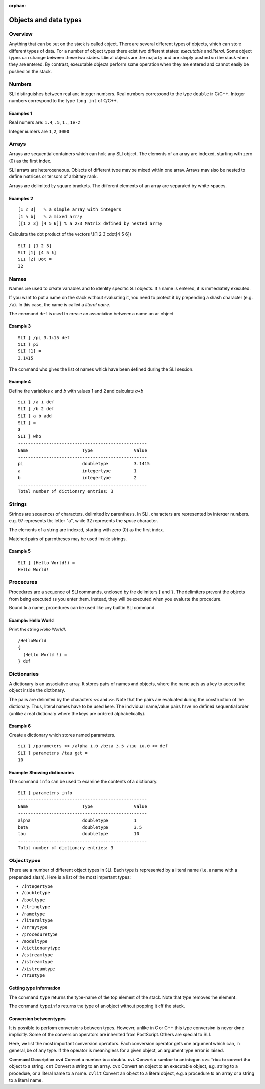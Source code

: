 :orphan:

.. _obj_data_sli:

Objects and data types
======================

Overview
--------

Anything that can be put on the stack is called object. There are
several different types of objects, which can store different types of
data. For a number of object types there exist two different states:
*executable* and *literal*. Some object types can change between these
two states. Literal objects are the majority and are simply pushed on
the stack when they are entered. By contrast, executable objects perform
some operation when they are entered and cannot easily be pushed on the
stack.

Numbers
-------

SLI distinguishes between real and integer numbers. Real numbers
correspond to the type ``double`` in C/C++. Integer numbers correspond
to the type ``long int`` of C/C++.

Examples 1
~~~~~~~~~~

Real numers are: ``1.4``, ``.5``, ``1.``, ``1e-2``

Integer numers are ``1``, ``2``, ``3000``

Arrays
------

Arrays are sequential containers which can hold any SLI object. The
elements of an array are indexed, starting with zero (0) as the first
index.

SLI arrays are heterogeneous. Objects of different type may be mixed
within one array. Arrays may also be nested to define matrices or
tensors of arbitrary rank.

Arrays are delimited by square brackets. The different elements of an
array are separated by white-spaces.

Examples 2
~~~~~~~~~~

::

   [1 2 3]   % a simple array with integers
   [1 a b]   % a mixed array
   [[1 2 3] [4 5 6]] % a 2x3 Matrix defined by nested array

Calculate the dot product of the vectors \\([1 2 3]cdot[4 5 6]\)

::

   SLI ] [1 2 3]
   SLI [1] [4 5 6]
   SLI [2] Dot =
   32

Names
-----

Names are used to create variables and to identify specific SLI objects.
If a name is entered, it is immediately executed.

If you want to put a name on the stack without evaluating it, you need
to protect it by prepending a shash character (e.g. ``/a``). In this
case, the name is called a *literal name*.

The command ``def`` is used to create an association between a name an
an object.

Example 3
~~~~~~~~~

::

   SLI ] /pi 3.1415 def
   SLI ] pi
   SLI [1] =
   3.1415

The command ``who`` gives the list of names which have been defined
during the SLI session.

Example 4
~~~~~~~~~

Define the variables *a* and *b* with values 1 and 2 and calculate *a+b*

::

   SLI ] /a 1 def
   SLI ] /b 2 def
   SLI ] a b add
   SLI ] =
   3
   SLI ] who
   --------------------------------------------------
   Name                     Type                Value
   --------------------------------------------------
   pi                       doubletype          3.1415
   a                        integertype         1
   b                        integertype         2
   --------------------------------------------------
   Total number of dictionary entries: 3

Strings
-------

Strings are sequences of characters, delimited by parenthesis. In SLI,
characters are represented by interger numbers, e.g. 97 represents the
letter "a", while 32 represents the *space* character.

The elements of a string are indexed, starting with zero (0) as the
first index.

Matched pairs of parentheses may be used inside strings.

Example 5
~~~~~~~~~

::

   SLI ] (Hello World!) =
   Hello World!

Procedures
----------

Procedures are a sequence of SLI commands, enclosed by the delimiters
``{`` and ``}``. The delimiters prevent the objects from being executed
as you enter them. Instead, they will be executed when you evaluate the
procedure.

Bound to a name, procedures can be used like any builtin SLI command.

Example: Hello World
~~~~~~~~~~~~~~~~~~~~

Print the string *Hello World!*.

::

   /HelloWorld
   {
     (Hello World !) =
   } def

Dictionaries
------------

A dictionary is an associative array. It stores pairs of names and
objects, where the name acts as a key to access the object inside the
dictionary.

The pairs are delimited by the characters ``<<`` and ``>>``. Note that
the pairs are evaluated during the construction of the dictionary. Thus,
literal names have to be used here. The individual name/value pairs have
no defined sequential order (unlike a real dictionary where the keys are
ordered alphabetically).

Example 6
~~~~~~~~~

Create a dictionary which stores named parameters.

::

   SLI ] /parameters << /alpha 1.0 /beta 3.5 /tau 10.0 >> def
   SLI ] parameters /tau get =
   10

Example: Showing dictionaries
~~~~~~~~~~~~~~~~~~~~~~~~~~~~~

The command ``info`` can be used to examine the contents of a
dictionary.

::

   SLI ] parameters info
   --------------------------------------------------
   Name                     Type                Value
   --------------------------------------------------
   alpha                    doubletype          1
   beta                     doubletype          3.5
   tau                      doubletype          10
   --------------------------------------------------
   Total number of dictionary entries: 3

Object types
------------

There are a number of different object types in SLI. Each type is
represented by a literal name (i.e. a name with a prepended slash). Here
is a list of the most important types:

* ``/integertype``
* ``/doubletype``
* ``/booltype``
* ``/stringtype``
* ``/nametype``
* ``/literaltype``
* ``/arraytype``
* ``/proceduretype``
* ``/modeltype``
* ``/dictionarytype``
* ``/ostreamtype``
* ``/istreamtype``
* ``/xistreamtype``
* ``/trietype``

Getting type information
~~~~~~~~~~~~~~~~~~~~~~~~

The command ``type`` returns the type-name of the top element of the
stack. Note that type removes the element.

The command ``typeinfo`` returns the type of an object without popping
it off the stack.

Conversion between types
~~~~~~~~~~~~~~~~~~~~~~~~

It is possible to perform conversions between types. However, unlike in
C or C++ this type conversion is never done implicitly. Some of the
conversion operators are inherited from PostScript. Others are special
to SLI.

Here, we list the most important conversion operators. Each conversion
operator gets one argument which can, in general, be of any type. If the
operator is meaningless for a given object, an argument type error is
raised.

Command Description ``cvd`` Convert a number to a double. ``cvi``
Convert a number to an integer. ``cvs`` Tries to convert the object to a
string. ``cst`` Convert a string to an array. ``cvx`` Convert an object
to an executable object, e.g. string to a procedure, or a literal name
to a name. ``cvlit`` Convert an object to a literal object, e.g. a
procedure to an array or a string to a literal name.
